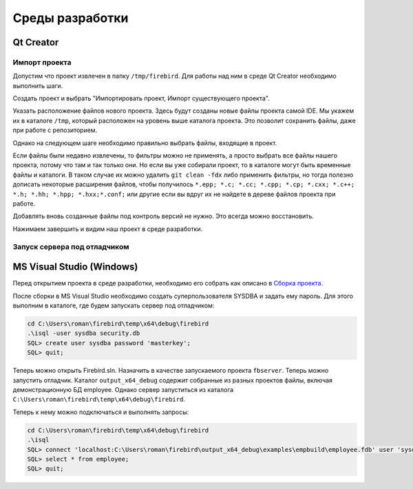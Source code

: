 Среды разработки
================

Qt Creator
----------

Импорт проекта
~~~~~~~~~~~~~~

Допустим что проект извлечен в папку ``/tmp/firebird``. Для работы над ним в среде Qt Creator
необходимо выполнить шаги.

Создать проект и выбрать "Импортировать проект, Импорт существующего проекта".

|qt1|

Указать расположение файлов нового проекта. Здесь будут созданы новые файлы проекта самой IDE.
Мы укажем их в каталоге ``/tmp``, который расположен на уровень выше каталога проекта. Это позволит
сохранить файлы, даже при работе с репозиторием.

|qt2|

Однако на следующем шаге необходимо правильно выбрать файлы, входящие в проект.

|qt3|

Если файлы были недавно извлечены, то фильтры можно не применять, а просто выбрать все файлы нашего проекта,
потому что там и так только они. Но если вы уже собирали проект, то в каталоге могут быть временные файлы и каталоги.
В таком случае их можно удалить ``git clean -fdx`` либо применить фильтры, но тогда полезно дописать некоторые расширения файлов, чтобы получилось
``*.epp; *.c; *.cc; *.cpp; *.cp; *.cxx; *.c++; *.h; *.hh; *.hpp; *.hxx;*.conf;`` или другие если вы вдруг их не найдете в дереве файлов проекта при работе.

Добавлять вновь созданные файлы под контроль версий не нужно. Это всегда можно восстановить.

|qt4|

Нажимаем завершить и видим наш проект в среде разработки.


Запуск сервера под отладчиком
~~~~~~~~~~~~~~~~~~~~~~~~~~~~~


MS Visual Studio (Windows)
--------------------------

Перед открытием проекта в среде разработки, необходимо его собрать как описано в `Сборка проекта`_.

После сборки в MS Visual Studio необходимо создать суперпользователя SYSDBA и задать ему пароль. Для этого выполним в каталоге, где будем запускать сервер под отладчиком:

.. code:: shell

	cd C:\Users\roman\firebird\temp\x64\debug\firebird
	.\isql -user sysdba security.db
	SQL> create user sysdba password 'masterkey';
	SQL> quit;


Теперь можно открыть Firebird.sln. Назначить в качестве запускаемого проекта ``fbserver``.
Теперь можно запустить отладчик. Каталог ``output_x64_debug`` содержит собранные из разных проектов файлы, включая демонстрационную БД employee.
Однако сервер запуститься из каталога ``C:\Users\roman\firebird\temp\x64\debug\firebird``.

Теперь к нему можно подключаться и выполнять запросы:

.. code:: shell

	cd C:\Users\roman\firebird\temp\x64\debug\firebird
	.\isql
	SQL> connect 'localhost:C:\Users\roman\firebird\output_x64_debug\examples\empbuild\employee.fdb' user 'sysdba' password 'masterkey';
	SQL> select * from employee;
	SQL> quit;


.. |qt1| image:: images/ides/qt1.png
.. |qt2| image:: images/ides/qt2.png
.. |qt3| image:: images/ides/qt3.png
.. |qt4| image:: images/ides/qt4.png
.. _`Сборка проекта`: build.rst